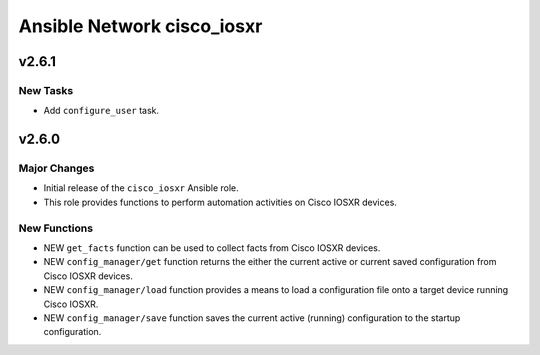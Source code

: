 ===========================
Ansible Network cisco_iosxr
===========================

.. _Ansible Network cisco_iosxr_v2.6.1:

v2.6.1
========

.. _Ansible Network cisco_iosxr_v2.6.1_New Tasks:

New Tasks
---------

- Add ``configure_user`` task.


.. _Ansible Network cisco_iosxr_v2.6.0:

v2.6.0
======

.. _Ansible Network cisco_iosxr_v2.6.0_Major Changes:

Major Changes
-------------

- Initial release of the ``cisco_iosxr`` Ansible role.

- This role provides functions to perform automation activities on Cisco IOSXR devices.


.. _Ansible Network cisco_iosxr_v2.6.0_New Functions:

New Functions
-------------

- NEW ``get_facts`` function can be used to collect facts from Cisco IOSXR devices.

- NEW ``config_manager/get`` function returns the either the current active or current saved configuration from Cisco IOSXR devices.

- NEW ``config_manager/load`` function provides a means to load a configuration file onto a target device running Cisco IOSXR.

- NEW ``config_manager/save`` function saves the current active (running) configuration to the startup configuration.

